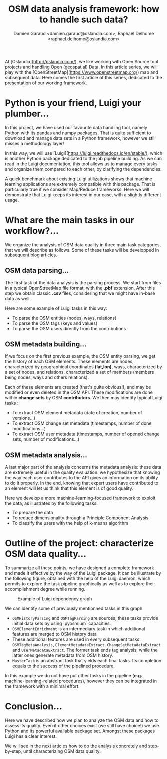#+TITLE: OSM data analysis framework: how to handle such data?
#+AUTHOR: Damien Garaud <damien.garaud@oslandia.com>, Raphaël Delhome <raphael.delhome@oslandia.com>

# Common introduction for articles of the OSM-data-quality series
At [Oslandia](http://oslandia.com/), we like working with Open Source tool
projects and handling Open (geospatial) Data. In this article series, we will
play with the [OpenStreetMap](https://www.openstreetmap.org/) map and
subsequent data. Here comes the first article of this series, dedicated to the
presentation of our working framework.

* Python is your friend, Luigi your plumber...

In this project, we have used our favourite data handling tool, namely Python
with its pandas and numpy packages. That is quite sufficient to download and
manage data sets in a Python framework, however we still misses a methodology
layer!

In this way, we will use [Luigi](https://luigi.readthedocs.io/en/stable/),
which is another Python package dedicated to the job pipeline building. As we
can read in the Luigi documentation, this tool allows us to manage every tasks
and organize them compared to each other, by clarifying the dependencies.

A quick benchmark about existing Luigi utilizations shows that machine learning
applications are extremely compatible with this package. That is particularly
true if we consider Map/Reduce frameworks. Here we will demonstrate that Luigi
keeps its interest in our case, with a slightly different usage.

* What are the main tasks in our workflow?...

We organize the analysis of OSM data quality in three main task categories,
that we will describe as follows. Some of these tasks will be developped in
subsequent blog articles.

** OSM data parsing...

The first task of the data analysis is the parsing process. We start from files
in a typical OpenStreetMap file format, with the *.pbf* extension. After this
step we obtain classic *.csv* files, considering that we might have in-base
data as well.

Here are some example of Luigi tasks in this way:

- To parse the OSM entities (nodes, ways, relations)
- To parse the OSM tags (keys and values)
- To parse the OSM users directly from the contributions

** OSM metadata building...

If we focus on the first previous example, the OSM entity parsing, we get the
history of each OSM elements. These elements are nodes, characterized by
geographical coordinates *(lat,lon)*, ways, characterized by a set of nodes,
and relations, characterized a set of members (members being nodes, ways and
others relations).

Each of these elements are created (that's quite obvious!), and may be modified
or even deleted in the OSM API. These modifications are done within *change
sets* by OSM *contributors*. We then may identify typical Luigi tasks :

- To extract OSM element metadata (date of creation, number of versions...)
- To extract OSM change set metadata (timestamps, number of done modifications...)
- To extract OSM user metadata (timestamps, number of opened change sets,
  number of modifications...)

** OSM metadata analysis...

A last major part of the analysis concerns the metadata analysis: these data
are extremely useful in the quality evaluation: we hypothesize that knowing the
way each user contributes to the API gives an information on its ability to do
it properly. In the end, knowing that expert users have contributed to an
element will let us think that this element is of good quality.

Here we develop a more machine-learning-focused framework to exploit the data,
as illustrates by the following tasks:

- To prepare the data
- To reduce dimensionality through a Principle Component Analysis
- To classify the users with the help of k-means algorithm

* Outline of the project: characterize OSM data quality...

To summarize all these points, we have designed a complete framework and made
it effective by the way of the Luigi package. It can be illustrate by the
following figure, obtained with the help of the Luigi daemon, which permits to
explore the task pipeline graphically as well as to explore their
accomplishment degree while running.

#+CAPTION: Example of Luigi dependency graph
#+NAME: fig:luigi-dep-graph
[[./../figs/luigi_dependency_graph_example.png]]

We can identify some of previously mentionned tasks in this graph:

- =OSMHistoryParsing= and =OSMTagParsing= are sources, these tasks provide
  initial data sets by using `pyosmium` capacities.
- =OSMElementEnrichment= is an intermediary task in which additional features
  are merged to OSM history data
- These additional features are used in every subsequent tasks:
  =OSMTagMetaAnalysis=, =ElementMetadataExtract=, =ChangeSetMetadataExtract=
  and =UserMetadataExtract=. The former task ends tag analysis, while the
  latter ones generate metadata from OSM history.
- =MasterTask= is an abstract task that yields each final tasks. Its completion
  equals to the success of the pipelined procedure.

In this example we do not have put other tasks in the pipeline (*e.g.*
machine-learning-related procedures), however they can be integrated in the
framework with a minimal effort.

* Conclusion...

Here we have described how we plan to analyze the OSM data and how to assess
its quality. Even if other choices exist (we still have choice!) we use Python
and its powerful available package set. Amongst these packages Luigi has a
clear interest.

We will see in the next articles how to do the analysis concretely and
step-by-step, until characterizing OSM data quality.
